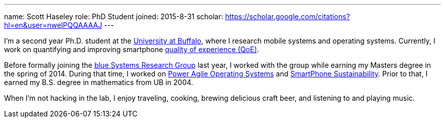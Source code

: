 ---
name: Scott Haseley
role: PhD Student
joined: 2015-8-31
scholar: https://scholar.google.com/citations?hl=en&user=nwelPQQAAAAJ
---
[.lead]
I'm a second year Ph.D. student at the http://www.buffalo.edu[University at
Buffalo], where I research mobile systems and operating systems. Currently, I
work on quantifying and improving smartphone link:/projects/qoe[quality of
experience (QoE)].

Before formally joining the link:/[blue Systems Research Group] last year, I
worked with the group while earning my Masters degree in the spring of 2014.
During that time, I worked on link:/projects/poweragility[Power Agile Operating
Systems] and link:/projects/sustainability[SmartPhone Sustainability].  Prior
to that, I earned my B.S. degree in mathematics from UB in 2004.

When I'm not hacking in the lab, I enjoy traveling, cooking, brewing delicious
craft beer, and listening to and playing music.
